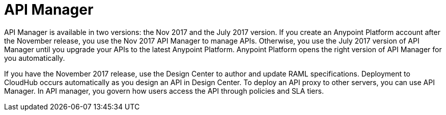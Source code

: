 = API Manager 

API Manager is available in two versions: the Nov 2017 and the July 2017 version. If you create an Anypoint Platform account after the November release, you use the Nov 2017 API Manager to manage APIs. Otherwise, you use the July 2017 version of API Manager until you upgrade your APIs to the latest Anypoint Platform. Anypoint Platform opens the right version of API Manager for you automatically.

If you have the November 2017 release, use the Design Center to author and update RAML specifications. Deployment to CloudHub occurs automatically as you design an API in Design Center. To deploy an API proxy to other servers, you can use API Manager. In API manager, you govern how users access the API through policies and SLA tiers. 
